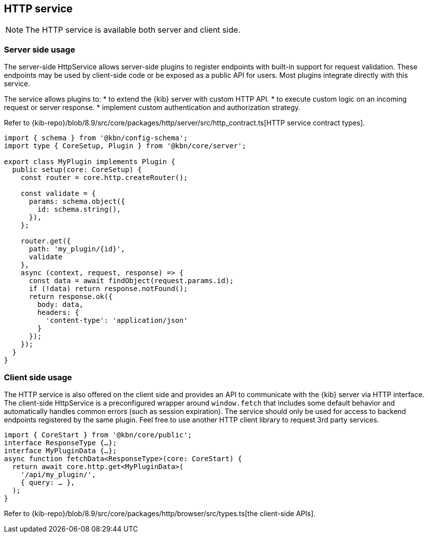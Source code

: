 [[http-service]]
== HTTP service

NOTE: The HTTP service is available both server and client side.

=== Server side usage

The server-side HttpService allows server-side plugins to register endpoints with built-in support for request validation. These endpoints may be used by client-side code or be exposed as a public API for users. Most plugins integrate directly with this service.

The service allows plugins to:
* to extend the {kib} server with custom HTTP API.
* to execute custom logic on an incoming request or server response.
* implement custom authentication and authorization strategy.

Refer to {kib-repo}/blob/8.9/src/core/packages/http/server/src/http_contract.ts[HTTP service contract types].

[source,typescript]
----
import { schema } from '@kbn/config-schema';
import type { CoreSetup, Plugin } from '@kbn/core/server';

export class MyPlugin implements Plugin {
  public setup(core: CoreSetup) {
    const router = core.http.createRouter();
    
    const validate = {
      params: schema.object({
        id: schema.string(),
      }),
    };
    
    router.get({
      path: 'my_plugin/{id}',
      validate
    },
    async (context, request, response) => {
      const data = await findObject(request.params.id);
      if (!data) return response.notFound();
      return response.ok({
        body: data,
        headers: {
          'content-type': 'application/json'
        }
      });
    });
  }
}
----

=== Client side usage

The HTTP service is also offered on the client side and provides an API to communicate with the {kib} server via HTTP interface. 
The client-side HttpService is a preconfigured wrapper around `window.fetch` that includes some default behavior and automatically handles common errors (such as session expiration). The service should only be used for access to backend endpoints registered by the same plugin. Feel free to use another HTTP client library to request 3rd party services.

[source,typescript]
----
import { CoreStart } from '@kbn/core/public';
interface ResponseType {…};
interface MyPluginData {…};
async function fetchData<ResponseType>(core: CoreStart) {
  return await core.http.get<MyPluginData>(
    '/api/my_plugin/',
    { query: … },
  ); 
}
----
Refer to {kib-repo}/blob/8.9/src/core/packages/http/browser/src/types.ts[the client-side APIs].
